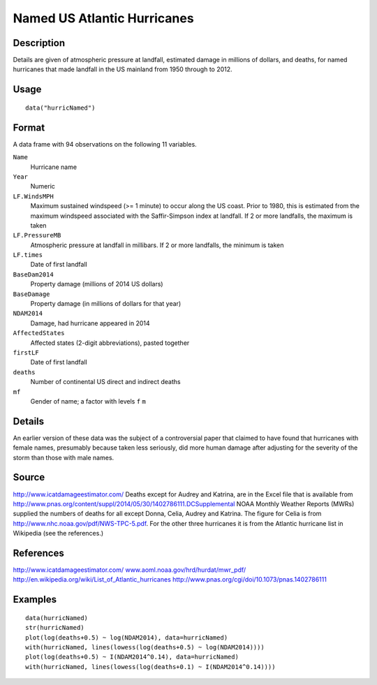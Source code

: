 +--------------------------------------+--------------------------------------+
| hurricNamed                          |
| R Documentation                      |
+--------------------------------------+--------------------------------------+

Named US Atlantic Hurricanes
----------------------------

Description
~~~~~~~~~~~

Details are given of atmospheric pressure at landfall, estimated damage
in millions of dollars, and deaths, for named hurricanes that made
landfall in the US mainland from 1950 through to 2012.

Usage
~~~~~

::

    data("hurricNamed")

Format
~~~~~~

A data frame with 94 observations on the following 11 variables.

``Name``
    Hurricane name

``Year``
    Numeric

``LF.WindsMPH``
    Maximum sustained windspeed (>= 1 minute) to occur along the US
    coast. Prior to 1980, this is estimated from the maximum windspeed
    associated with the Saffir-Simpson index at landfall. If 2 or more
    landfalls, the maximum is taken

``LF.PressureMB``
    Atmospheric pressure at landfall in millibars. If 2 or more
    landfalls, the minimum is taken

``LF.times``
    Date of first landfall

``BaseDam2014``
    Property damage (millions of 2014 US dollars)

``BaseDamage``
    Property damage (in millions of dollars for that year)

``NDAM2014``
    Damage, had hurricane appeared in 2014

``AffectedStates``
    Affected states (2-digit abbreviations), pasted together

``firstLF``
    Date of first landfall

``deaths``
    Number of continental US direct and indirect deaths

``mf``
    Gender of name; a factor with levels ``f`` ``m``

Details
~~~~~~~

An earlier version of these data was the subject of a controversial
paper that claimed to have found that hurricanes with female names,
presumably because taken less seriously, did more human damage after
adjusting for the severity of the storm than those with male names.

Source
~~~~~~

http://www.icatdamageestimator.com/ Deaths except for Audrey and
Katrina, are in the Excel file that is available from
http://www.pnas.org/content/suppl/2014/05/30/1402786111.DCSupplemental
NOAA Monthly Weather Reports (MWRs) supplied the numbers of deaths for
all except Donna, Celia, Audrey and Katrina. The figure for Celia is
from http://www.nhc.noaa.gov/pdf/NWS-TPC-5.pdf. For the other three
hurricanes it is from the Atlantic hurricane list in Wikipedia (see the
references.)

References
~~~~~~~~~~

http://www.icatdamageestimator.com/
`www.aoml.noaa.gov/hrd/hurdat/mwr\_pdf/ <www.aoml.noaa.gov/hrd/hurdat/mwr_pdf/>`__
http://en.wikipedia.org/wiki/List_of_Atlantic_hurricanes
http://www.pnas.org/cgi/doi/10.1073/pnas.1402786111

Examples
~~~~~~~~

::

    data(hurricNamed)
    str(hurricNamed)
    plot(log(deaths+0.5) ~ log(NDAM2014), data=hurricNamed)
    with(hurricNamed, lines(lowess(log(deaths+0.5) ~ log(NDAM2014))))
    plot(log(deaths+0.5) ~ I(NDAM2014^0.14), data=hurricNamed)
    with(hurricNamed, lines(lowess(log(deaths+0.1) ~ I(NDAM2014^0.14))))

